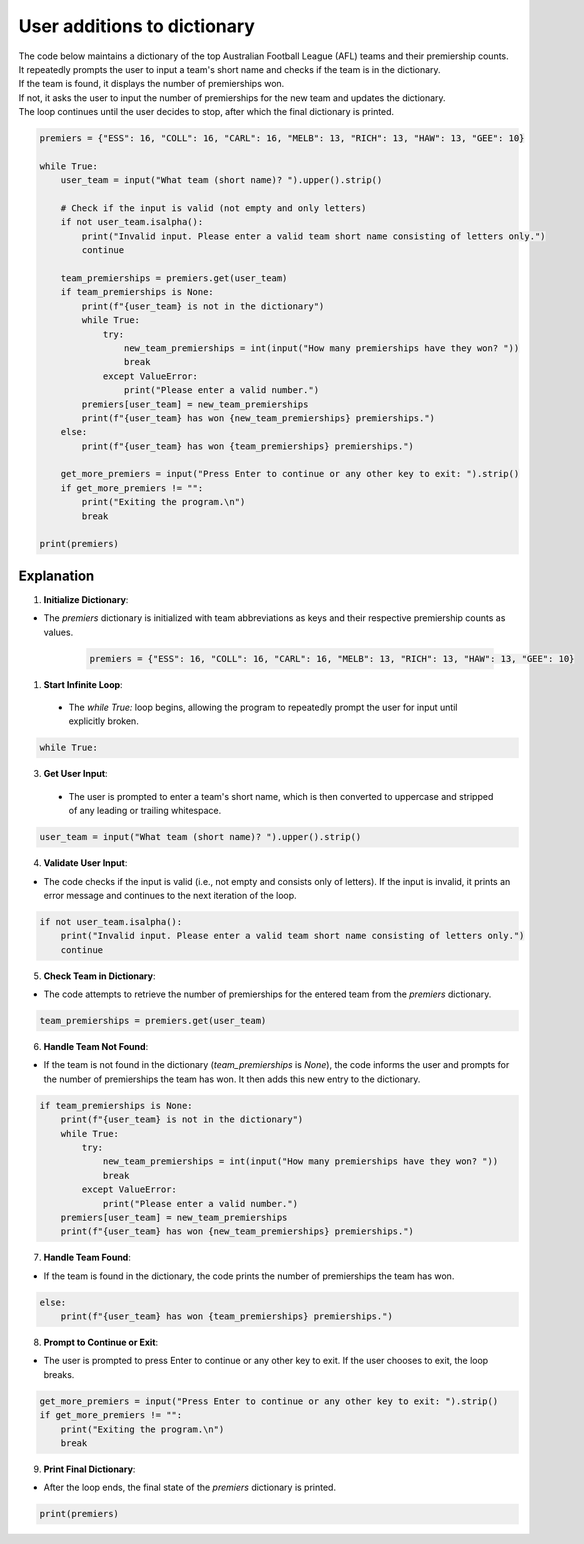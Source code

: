 ====================================================
User additions to dictionary
====================================================

| The code below maintains a dictionary of the top Australian Football League (AFL) teams and their premiership counts.
| It repeatedly prompts the user to input a team's short name and checks if the team is in the dictionary.
| If the team is found, it displays the number of premierships won.
| If not, it asks the user to input the number of premierships for the new team and updates the dictionary.
| The loop continues until the user decides to stop, after which the final dictionary is printed.


.. code-block:: python

    premiers = {"ESS": 16, "COLL": 16, "CARL": 16, "MELB": 13, "RICH": 13, "HAW": 13, "GEE": 10}

    while True:
        user_team = input("What team (short name)? ").upper().strip()

        # Check if the input is valid (not empty and only letters)
        if not user_team.isalpha():
            print("Invalid input. Please enter a valid team short name consisting of letters only.")
            continue

        team_premierships = premiers.get(user_team)
        if team_premierships is None:
            print(f"{user_team} is not in the dictionary")
            while True:
                try:
                    new_team_premierships = int(input("How many premierships have they won? "))
                    break
                except ValueError:
                    print("Please enter a valid number.")
            premiers[user_team] = new_team_premierships
            print(f"{user_team} has won {new_team_premierships} premierships.")
        else:
            print(f"{user_team} has won {team_premierships} premierships.")

        get_more_premiers = input("Press Enter to continue or any other key to exit: ").strip()
        if get_more_premiers != "":
            print("Exiting the program.\n")
            break

    print(premiers)



Explanation
--------------------


1. **Initialize Dictionary**:

- The `premiers` dictionary is initialized with team abbreviations as keys and their respective premiership counts as values.

    .. code-block:: python

        premiers = {"ESS": 16, "COLL": 16, "CARL": 16, "MELB": 13, "RICH": 13, "HAW": 13, "GEE": 10}


1. **Start Infinite Loop**:

 - The `while True:` loop begins, allowing the program to repeatedly prompt the user for input until explicitly broken.

.. code-block:: python

    while True:


3. **Get User Input**:

 - The user is prompted to enter a team's short name, which is then converted to uppercase and stripped of any leading or trailing whitespace.

.. code-block:: python

    user_team = input("What team (short name)? ").upper().strip()


4. **Validate User Input**:

- The code checks if the input is valid (i.e., not empty and consists only of letters). If the input is invalid, it prints an error message and continues to the next iteration of the loop.

.. code-block:: python

    if not user_team.isalpha():
        print("Invalid input. Please enter a valid team short name consisting of letters only.")
        continue


5. **Check Team in Dictionary**:

- The code attempts to retrieve the number of premierships for the entered team from the `premiers` dictionary.

.. code-block:: python

    team_premierships = premiers.get(user_team)


6. **Handle Team Not Found**:

- If the team is not found in the dictionary (`team_premierships` is `None`), the code informs the user and prompts for the number of premierships the team has won. It then adds this new entry to the dictionary.

.. code-block:: python

    if team_premierships is None:
        print(f"{user_team} is not in the dictionary")
        while True:
            try:
                new_team_premierships = int(input("How many premierships have they won? "))
                break
            except ValueError:
                print("Please enter a valid number.")
        premiers[user_team] = new_team_premierships
        print(f"{user_team} has won {new_team_premierships} premierships.")


7. **Handle Team Found**:

- If the team is found in the dictionary, the code prints the number of premierships the team has won.

.. code-block:: python

    else:
        print(f"{user_team} has won {team_premierships} premierships.")


8. **Prompt to Continue or Exit**:

- The user is prompted to press Enter to continue or any other key to exit. If the user chooses to exit, the loop breaks.

.. code-block:: python

    get_more_premiers = input("Press Enter to continue or any other key to exit: ").strip()
    if get_more_premiers != "":
        print("Exiting the program.\n")
        break


9. **Print Final Dictionary**:

- After the loop ends, the final state of the `premiers` dictionary is printed.

.. code-block:: python

    print(premiers)
